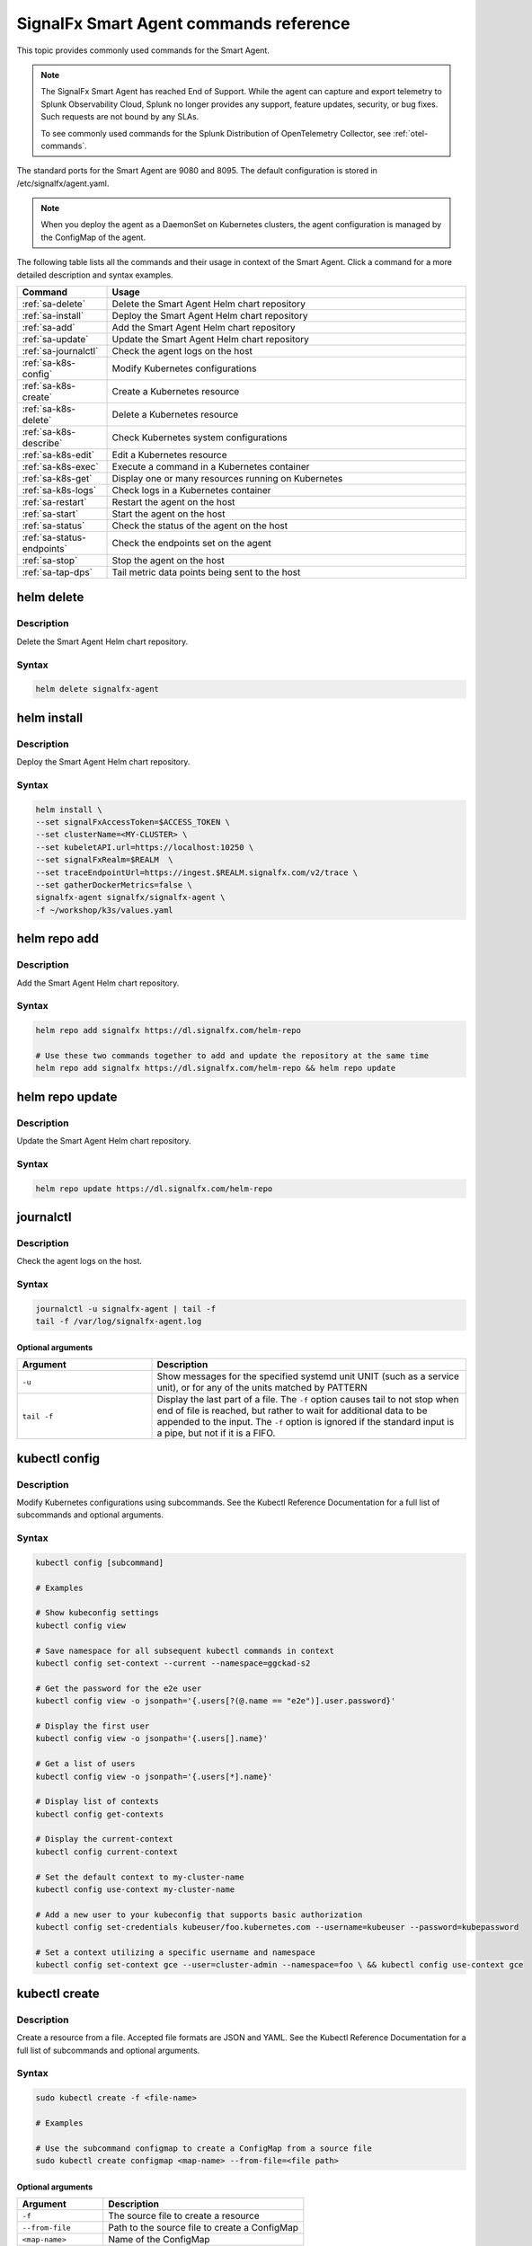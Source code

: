 .. _smart-agent-commands:

********************************************************************************************
SignalFx Smart Agent commands reference
********************************************************************************************

.. meta::
  :description: The most commonly used commands for the SignalFx Smart Agent.

This topic provides commonly used commands for the Smart Agent.

.. note:: The SignalFx Smart Agent has reached End of Support. While the agent can capture and export telemetry to Splunk Observability Cloud, Splunk no longer provides any support, feature updates, security, or bug fixes. Such requests are not bound by any SLAs.

  To see commonly used commands for the Splunk Distribution of OpenTelemetry Collector, see :ref:`otel-commands`.

The standard ports for the Smart Agent are 9080 and 8095. The default configuration is stored in /etc/signalfx/agent.yaml. 

.. note::
  When you deploy the agent as a DaemonSet on Kubernetes clusters, the agent configuration is managed by the ConfigMap of the agent.

The following table lists all the commands and their usage in context of the Smart Agent. Click a command for a more detailed description and syntax examples.

.. list-table::
  :header-rows: 1
  :widths: 20 80

  * - Command
    - Usage
  * - :ref:`sa-delete`
    - Delete the Smart Agent Helm chart repository
  * - :ref:`sa-install`
    - Deploy the Smart Agent Helm chart repository
  * - :ref:`sa-add`
    - Add the Smart Agent Helm chart repository
  * - :ref:`sa-update`
    - Update the Smart Agent Helm chart repository
  * - :ref:`sa-journalctl`
    - Check the agent logs on the host
  * - :ref:`sa-k8s-config`
    - Modify Kubernetes configurations
  * - :ref:`sa-k8s-create`
    - Create a Kubernetes resource
  * - :ref:`sa-k8s-delete`
    - Delete a Kubernetes resource
  * - :ref:`sa-k8s-describe`
    - Check Kubernetes system configurations
  * - :ref:`sa-k8s-edit`
    - Edit a Kubernetes resource
  * - :ref:`sa-k8s-exec`
    - Execute a command in a Kubernetes container
  * - :ref:`sa-k8s-get`
    - Display one or many resources running on Kubernetes
  * - :ref:`sa-k8s-logs`
    - Check logs in a Kubernetes container
  * - :ref:`sa-restart`
    - Restart the agent on the host
  * - :ref:`sa-start`
    - Start the agent on the host
  * - :ref:`sa-status`
    - Check the status of the agent on the host
  * - :ref:`sa-status-endpoints`
    - Check the endpoints set on the agent
  * - :ref:`sa-stop`
    - Stop the agent on the host
  * - :ref:`sa-tap-dps`
    - Tail metric data points being sent to the host

.. _sa-delete:

helm delete
========================================================
Description
-----------------

Delete the Smart Agent Helm chart repository.

Syntax
-----------------

.. code-block:: bash

   helm delete signalfx-agent

.. _sa-install:

helm install
========================================================
Description
-----------------

Deploy the Smart Agent Helm chart repository.

Syntax
-----------------

.. code-block:: bash

   helm install \
   --set signalFxAccessToken=$ACCESS_TOKEN \
   --set clusterName=<MY-CLUSTER> \
   --set kubeletAPI.url=https://localhost:10250 \
   --set signalFxRealm=$REALM  \
   --set traceEndpointUrl=https://ingest.$REALM.signalfx.com/v2/trace \
   --set gatherDockerMetrics=false \
   signalfx-agent signalfx/signalfx-agent \
   -f ~/workshop/k3s/values.yaml

.. _sa-add:

helm repo add
========================================================
Description
-----------------

Add the Smart Agent Helm chart repository.

Syntax
-----------------

.. code-block:: bash

   helm repo add signalfx https://dl.signalfx.com/helm-repo

   # Use these two commands together to add and update the repository at the same time
   helm repo add signalfx https://dl.signalfx.com/helm-repo && helm repo update 

.. _sa-update:

helm repo update
========================================================
Description
-----------------

Update the Smart Agent Helm chart repository.

Syntax
-----------------

.. code-block:: bash

   helm repo update https://dl.signalfx.com/helm-repo

.. _sa-journalctl:

journalctl
========================================================
Description
-----------------

Check the agent logs on the host.

Syntax
-----------------

.. code-block:: bash

   journalctl -u signalfx-agent | tail -f
   tail -f /var/log/signalfx-agent.log

Optional arguments
^^^^^^^^^^^^^^^^^^^^^^^

.. list-table::
   :widths: 30 70
   :header-rows: 1

   * - Argument
     - Description
   * - ``-u``
     - Show messages for the specified systemd unit UNIT (such as a service unit), or for any of the units matched by PATTERN 
   * - ``tail -f``
     - Display the last part of a file. The ``-f`` option causes tail to not stop when	end of file is reached, but rather to wait for additional data to	be appended to the input. The ``-f`` option is ignored if the standard input is a pipe, but not if it is a FIFO.

.. _sa-k8s-config:

kubectl config 
============================================
Description
---------------

Modify Kubernetes configurations using subcommands. See the Kubectl Reference Documentation for a full list of subcommands and optional arguments.

Syntax
---------------

.. code-block:: bash

   kubectl config [subcommand]

   # Examples
   
   # Show kubeconfig settings
   kubectl config view 

   # Save namespace for all subsequent kubectl commands in context
   kubectl config set-context --current --namespace=ggckad-s2

   # Get the password for the e2e user
   kubectl config view -o jsonpath='{.users[?(@.name == "e2e")].user.password}' 

   # Display the first user
   kubectl config view -o jsonpath='{.users[].name}'

   # Get a list of users 
   kubectl config view -o jsonpath='{.users[*].name}'

   # Display list of contexts 
   kubectl config get-contexts 

   # Display the current-context
   kubectl config current-context 

   # Set the default context to my-cluster-name
   kubectl config use-context my-cluster-name 

   # Add a new user to your kubeconfig that supports basic authorization
   kubectl config set-credentials kubeuser/foo.kubernetes.com --username=kubeuser --password=kubepassword 

   # Set a context utilizing a specific username and namespace
   kubectl config set-context gce --user=cluster-admin --namespace=foo \ && kubectl config use-context gce 

.. _sa-k8s-create:
   
kubectl create 
========================================================
Description
------------

Create a resource from a file. Accepted file formats are JSON and YAML. See the Kubectl Reference Documentation for a full list of subcommands and optional arguments.

Syntax
------------

.. code-block:: bash

   sudo kubectl create -f <file-name>

   # Examples

   # Use the subcommand configmap to create a ConfigMap from a source file 
   sudo kubectl create configmap <map-name> --from-file=<file path> 
   
Optional arguments
^^^^^^^^^^^^^^^^^^^^^^

.. list-table::
   :widths: 30 70
   :header-rows: 1

   * - Argument
     - Description
   * - ``-f``
     - The source file to create a resource
   * - ``--from-file``
     - Path to the source file to create a ConfigMap
   * - ``<map-name>``
     - Name of the ConfigMap

.. _sa-k8s-delete:

kubectl delete
============================================
Description
-----------------

Delete a resource from a source file. See the Kubectl Reference Documentation for a full list of subcommands and optional arguments.

Syntax
-------------------

.. code-block:: bash

   sudo kubectl delete -f <file-name>

Optional arguments
^^^^^^^^^^^^^^^^^^^^^^^^^

.. list-table::
   :widths: 30 70
   :header-rows: 1

   * - Argument
     - Description
   * - ``-f``
     - The source file to delete a resource

.. _sa-k8s-describe:

kubectl describe
========================================================
Description
-------------------

Check Kubernetes system configurations.

Syntax
-------------------

.. code-block:: bash

   kubectl describe -n <namepsace> pod <pod-name>

Optional arguments
^^^^^^^^^^^^^^^^^^^^^

.. list-table::
   :widths: 30 70
   :header-rows: 1

   * - Argument
     - Description
   * - ``-n``
     - Namespace to check the configurations
   * - ``pod``
     - Pod to check the configurations

.. _sa-k8s-edit:

kubectl edit 
========================================================
Description
--------------

Edit a resource running on a Kubernetes container.

Syntax
---------------

.. code-block:: bash

   kubectl edit cm <name>
   kubectl edit ds <name>


Optional arguments
^^^^^^^^^^^^^^^^^^^^^

.. list-table::
   :widths: 30 70
   :header-rows: 1

   * - Argument
     - Description
   * - ``cm``
     - Specify the item you want to modify is a ConfigMap
   * - ``ds``
     - Specify the item you want to modify is a DaemonSet
   * - ``<name>``
     - Name of the resource you want to modify

.. _sa-k8s-exec:

kubectl exec 
========================================================
Description
-------------

Execute a command in a Kubernetes container.

Syntax
-------------

.. code-block:: bash

   kubectl exec <signalfx-agent-PODNAME> -- signalfx-agent status

Optional arguments
^^^^^^^^^^^^^^^^^^^^^^^

.. list-table::
   :widths: 30 70
   :header-rows: 1

   * - Argument
     - Description
   * - ``<signalfx-agent-PODNAME>``
     - Name of the pod
   * - ``-- signalfx-agent status``
     - Check the status of the agent

.. _sa-k8s-get:

kubectl get 
========================================================
Description
----------------

Display one or many resources running on Kubernetes.

Syntax
----------------

.. code-block:: bash

   kubectl get pods -n <namespace>
   kubectl get configmap
   kubectl get ds

Optional arguments
^^^^^^^^^^^^^^^^^^^^^

.. list-table::
   :widths: 30 70
   :header-rows: 1

   * - Argument
     - Description
   * - ``configmap``
     - Display the ConfigMap
   * - ``ds``
     - Display the DaemonSet
   * - ``-n``
     - Namespace
   * - ``pods``
     - List all pods in process status output format

.. _sa-k8s-logs:

kubectl logs 
============================================
Description
-------------------

Check logs in a Kubernetes container.

Syntax
--------------------

.. code-block:: bash

   sudo kubectl logs <pod-name | type/name> -l <label> -f -c <container-name>

   # Examples

   # Return snapshot logs from pod nginx with only one container
   kubectl logs nginx 

   # Return snapshot logs from pod nginx with multiple containers
   kubectl logs nginx --all-containers=true 

   # Return snapshot logs from all containers in pods defined by label app=nginx
   kubectl logs -l app=nginx --all-containers=true 

   # Return snapshot of previous terminated ruby container logs from pod web-1
   kubectl logs web-1 -p -c ruby 

   # Begin streaming the logs of the ruby container in pod web-1
   kubectl logs web-1 -f -c ruby 

   # Begin streaming the logs from all containers in pods defined by label app=nginx
   kubectl logs -f -l app=nginx --all-containers=true 

   # Display only the most recent 20 lines of output in pod nginx
   kubectl logs nginx --tail=20

   # Show all logs from pod nginx written in the last hour
   kubectl logs nginx --since=1h 

   # Show logs from a kubelet with an expired serving certificate
   kubectl logs nginx --insecure-skip-tls-verify-backend 

   # Return snapshot logs from first container of a job named hello
   kubectl logs job/hello 

   # Return snapshot logs from container nginx-1 of a deployment named nginx
   kubectl logs deployment/nginx -c nginx-1 


Optional arguments
^^^^^^^^^^^^^^^^^^^^^^^^

.. list-table::
   :widths: 30 70
   :header-rows: 1

   * - Argument
     - Description
   * - ``--all-containers`` 
     - If true, get all containers' logs in the pod(s). Default value is ``false``
   * - ``-c``
     - The container where the logs are displayed from
   * - ``-f``
     - Show new log entries as they are added
   * - ``--insecure-skip-tls-verify-backend``
     - Skip verifying the identity of the kubelet that logs are requested from. Use this when you want to get logs from a kubelet with an expired serving certificate
   * - ``-l``
     - A label to filter on
   * - ``-p``
     - If true, show the logs for the previous instance of the container in a pod if it exists. Default value is ``false``
   * - ``--since``
     - Get only the latest logs within the specified time duration
   * - ``--tail``
     - Number of most recent log lines to show

.. _sa-restart:

restart
========================================================

Description
--------------

Restart the agent on the host.

Syntax
--------------

.. code-block:: bash

   sudo systemctl restart signalfx-agent

.. _sa-start:

start
========================================================

Description
---------------

Start the agent on the host.

Syntax
---------------

.. code-block:: bash

   sudo systemctl start signalfx-agent

.. _sa-status:

status
========================================================

Description
--------------

Check the status of the agent on the host.

Syntax
--------------

.. code-block:: bash

   sudo signalfx-agent status
   service signalfx-agent status
   systemctl signalfx-agent status

.. _sa-status-endpoints:

status endpoints
========================================================
Description
---------------

Check the endpoints set on the agent.

Syntax
----------------

.. code-block:: bash

   signalfx-agent status endpoints

.. _sa-stop:

stop
========================================================

Description
-------------

Stop the agent on the host.

Syntax
--------------

.. code-block:: bash

   sudo systemctl stop signalfx-agent

.. _sa-tap-dps:

tap-dps
========================================================

Description
---------------

Tail metric data points being sent to the host.

Syntax
--------------

.. code-block:: bash

   signalfx-agent tap-dps -h
   signalfx-agent tap-dps -metric 'jenkins_*'

Optional arguments
^^^^^^^^^^^^^^^^^^^^^

.. list-table::
   :widths: 30 70
   :header-rows: 1

   * - Argument
     - Description
   * - ``-h``
     - Get more information about the command
   * - ``-metric 'jenkins_*``
     - Description here
